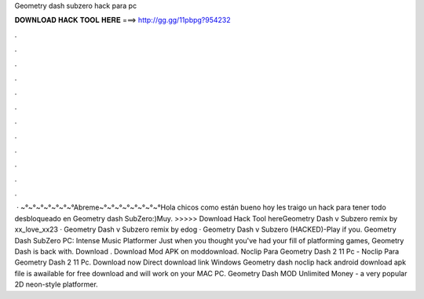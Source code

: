 Geometry dash subzero hack para pc

𝐃𝐎𝐖𝐍𝐋𝐎𝐀𝐃 𝐇𝐀𝐂𝐊 𝐓𝐎𝐎𝐋 𝐇𝐄𝐑𝐄 ===> http://gg.gg/11pbpg?954232

.

.

.

.

.

.

.

.

.

.

.

.

 · ~°~°~°~°~°~°~°Abreme~°~°~°~°~°~°~°~°Hola chicos como están bueno hoy les traigo un hack para tener todo desbloqueado en Geometry dash SubZero:)Muy. >>>>> Download Hack Tool hereGeometry Dash v Subzero remix by xx_love_xx23 · Geometry Dash v Subzero remix by edog · Geometry Dash v Subzero (HACKED)-Play if you. Geometry Dash SubZero PC: Intense Music Platformer Just when you thought you've had your fill of platforming games, Geometry Dash is back with. Download . Download Mod APK on moddownload. Noclip Para Geometry Dash 2 11 Pc - Noclip Para Geometry Dash 2 11 Pc. Download now Direct download link Windows Geometry dash noclip hack android download apk file is awailable for free download and will work on your MAC PC. Geometry Dash MOD Unlimited Money - a very popular 2D neon-style platformer.